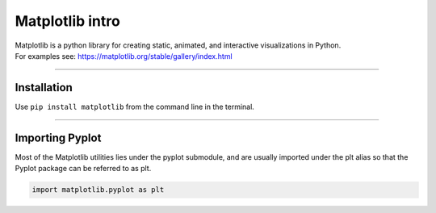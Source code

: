 ====================================================
Matplotlib intro
====================================================

| Matplotlib is a python library for creating static, animated, and interactive visualizations in Python.

| For examples see: https://matplotlib.org/stable/gallery/index.html

----

Installation
--------------

Use ``pip install matplotlib`` from the command line in the terminal.

----

Importing Pyplot
------------------

| Most of the Matplotlib utilities lies under the pyplot submodule, and are usually imported under the plt alias so that the Pyplot package can be referred to as plt.

.. code-block:: python

    import matplotlib.pyplot as plt


